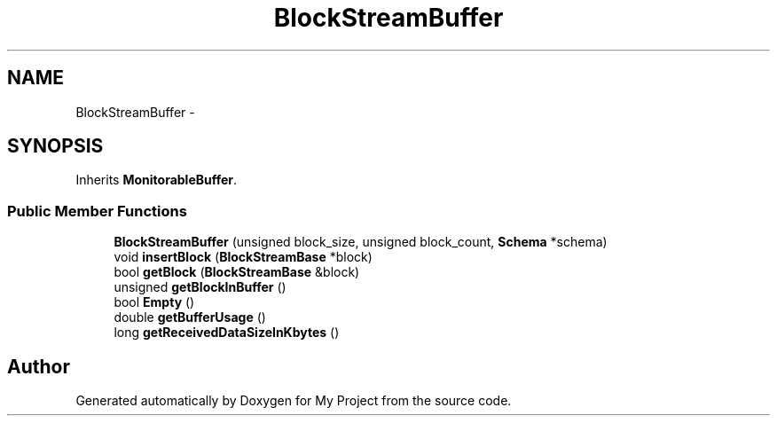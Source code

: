 .TH "BlockStreamBuffer" 3 "Fri Oct 9 2015" "My Project" \" -*- nroff -*-
.ad l
.nh
.SH NAME
BlockStreamBuffer \- 
.SH SYNOPSIS
.br
.PP
.PP
Inherits \fBMonitorableBuffer\fP\&.
.SS "Public Member Functions"

.in +1c
.ti -1c
.RI "\fBBlockStreamBuffer\fP (unsigned block_size, unsigned block_count, \fBSchema\fP *schema)"
.br
.ti -1c
.RI "void \fBinsertBlock\fP (\fBBlockStreamBase\fP *block)"
.br
.ti -1c
.RI "bool \fBgetBlock\fP (\fBBlockStreamBase\fP &block)"
.br
.ti -1c
.RI "unsigned \fBgetBlockInBuffer\fP ()"
.br
.ti -1c
.RI "bool \fBEmpty\fP ()"
.br
.ti -1c
.RI "double \fBgetBufferUsage\fP ()"
.br
.ti -1c
.RI "long \fBgetReceivedDataSizeInKbytes\fP ()"
.br
.in -1c

.SH "Author"
.PP 
Generated automatically by Doxygen for My Project from the source code\&.
